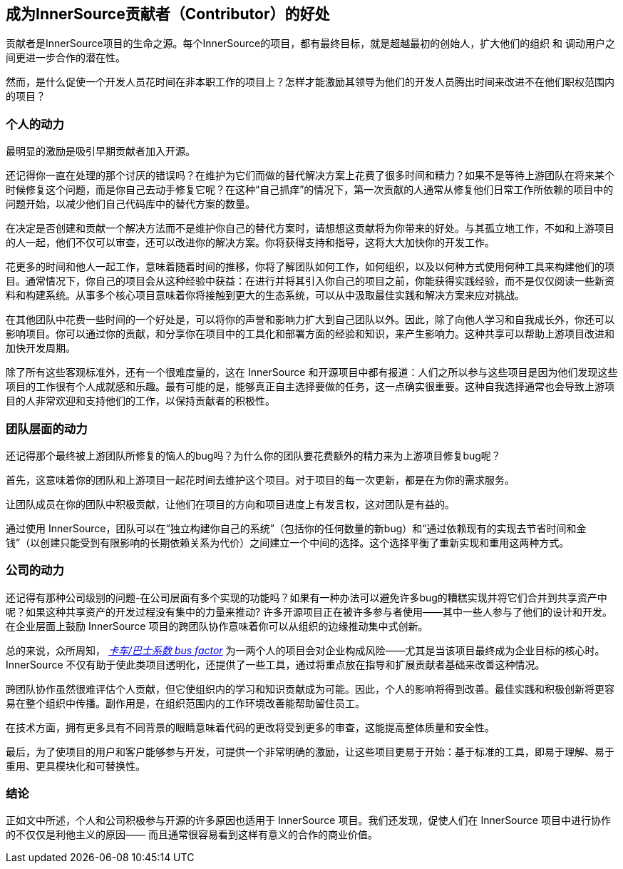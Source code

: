 == 成为InnerSource贡献者（Contributor）的好处

贡献者是InnerSource项目的生命之源。每个InnerSource的项目，都有最终目标，就是超越最初的创始人，扩大他们的组织 和 调动用户之间更进一步合作的潜在性。

然而，是什么促使一个开发人员花时间在非本职工作的项目上？怎样才能激励其领导为他们的开发人员腾出时间来改进不在他们职权范围内的项目？

=== 个人的动力

最明显的激励是吸引早期贡献者加入开源。

还记得你一直在处理的那个讨厌的错误吗？在维护为它们而做的替代解决方案上花费了很多时间和精力？如果不是等待上游团队在将来某个时候修复这个问题，而是你自己去动手修复它呢？在这种“自己抓痒”的情况下，第一次贡献的人通常从修复他们日常工作所依赖的项目中的问题开始，以减少他们自己代码库中的替代方案的数量。

在决定是否创建和贡献一个解决方法而不是维护你自己的替代方案时，请想想这贡献将为你带来的好处。与其孤立地工作，不如和上游项目的人一起，他们不仅可以审查，还可以改进你的解决方案。你将获得支持和指导，这将大大加快你的开发工作。

花更多的时间和他人一起工作，意味着随着时间的推移，你将了解团队如何工作，如何组织，以及以何种方式使用何种工具来构建他们的项目。通常情况下，你自己的项目会从这种经验中获益：在进行并将其引入你自己的项目之前，你能获得实践经验，而不是仅仅阅读一些新资料和构建系统。从事多个核心项目意味着你将接触到更大的生态系统，可以从中汲取最佳实践和解决方案来应对挑战。

在其他团队中花费一些时间的一个好处是，可以将你的声誉和影响力扩大到自己团队以外。因此，除了向他人学习和自我成长外，你还可以影响项目。你可以通过你的贡献，和分享你在项目中的工具化和部署方面的经验和知识，来产生影响力。这种共享可以帮助上游项目改进和加快开发周期。

除了所有这些客观标准外，还有一个很难度量的，这在 InnerSource 和开源项目中都有报道：人们之所以参与这些项目是因为他们发现这些项目的工作很有个人成就感和乐趣。最有可能的是，能够真正自主选择要做的任务，这一点确实很重要。这种自我选择通常也会导致上游项目的人非常欢迎和支持他们的工作，以保持贡献者的积极性。

=== 团队层面的动力

还记得那个最终被上游团队所修复的恼人的bug吗？为什么你的团队要花费额外的精力来为上游项目修复bug呢？

首先，这意味着你的团队和上游项目一起花时间去维护这个项目。对于项目的每一次更新，都是在为你的需求服务。

让团队成员在你的团队中积极贡献，让他们在项目的方向和项目进度上有发言权，这对团队是有益的。

通过使用 InnerSource，团队可以在“独立构建你自己的系统”（包括你的任何数量的新bug）和“通过依赖现有的实现去节省时间和金钱”（以创建只能受到有限影响的长期依赖关系为代价）之间建立一个中间的选择。这个选择平衡了重新实现和重用这两种方式。

=== 公司的动力

还记得有那种公司级别的问题-在公司层面有多个实现的功能吗？如果有一种办法可以避免许多bug的糟糕实现并将它们合并到共享资产中呢？如果这种共享资产的开发过程没有集中的力量来推动? 许多开源项目正在被许多参与者使用——其中一些人参与了他们的设计和开发。在企业层面上鼓励 InnerSource 项目的跨团队协作意味着你可以从组织的边缘推动集中式创新。

总的来说，众所周知， https://en.wikipedia.org/wiki/Bus_factor[_卡车/巴士系数 bus factor_] 为一两个人的项目会对企业构成风险——尤其是当该项目最终成为企业目标的核心时。InnerSource 不仅有助于使此类项目透明化，还提供了一些工具，通过将重点放在指导和扩展贡献者基础来改善这种情况。

跨团队协作虽然很难评估个人贡献，但它使组织内的学习和知识贡献成为可能。因此，个人的影响将得到改善。最佳实践和积极创新将更容易在整个组织中传播。副作用是，在组织范围内的工作环境改善能帮助留住员工。

在技术方面，拥有更多具有不同背景的眼睛意味着代码的更改将受到更多的审查，这能提高整体质量和安全性。

最后，为了使项目的用户和客户能够参与开发，可提供一个非常明确的激励，让这些项目更易于开始：基于标准的工具，即易于理解、易于重用、更具模块化和可替换性。

=== 结论

正如文中所述，个人和公司积极参与开源的许多原因也适用于 InnerSource 项目。我们还发现，促使人们在 InnerSource 项目中进行协作的不仅仅是利他主义的原因——
而且通常很容易看到这样有意义的合作的商业价值。
